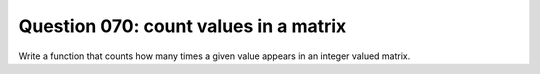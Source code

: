Question 070: count values in a matrix
""""""""""""""""""""""""""""""""""""""

Write a function that counts how many times a given value appears
in an integer valued matrix.

